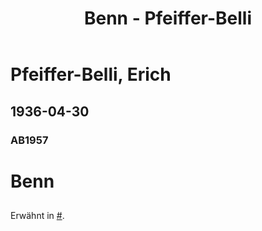 #+STARTUP: content
#+STARTUP: showall
 #+STARTUP: showeverything
#+TITLE: Benn - Pfeiffer-Belli

* Pfeiffer-Belli, Erich
:PROPERTIES:
:EMPF:     1
:FROM_All: Benn
:TO_All: Pfeiffer-Belli, Erich
:CUSTOM_ID: 
:GEB: 1901
:TOD: 19
:END:
** 1936-04-30
  :PROPERTIES:
  :CUSTOM_ID: pf1936-04-30
  :TRAD:     
  :END:
*** AB1957
:PROPERTIES:
:S: 69-70
:S_KOM: 349
:END:

* Benn
:PROPERTIES:
:TO: Benn
:FROM: Pfeiffer-Belli
:END:
** 
   :PROPERTIES:
   :TRAD:     
   :END:
Erwähnt in [[#]].

